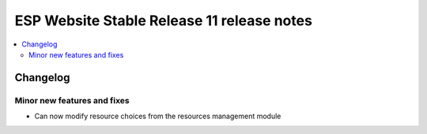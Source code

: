 ============================================
 ESP Website Stable Release 11 release notes
============================================

.. contents:: :local:

Changelog
=========


Minor new features and fixes
~~~~~~~~~~~~~~~~~~~~~~~~~~~~
- Can now modify resource choices from the resources management module
